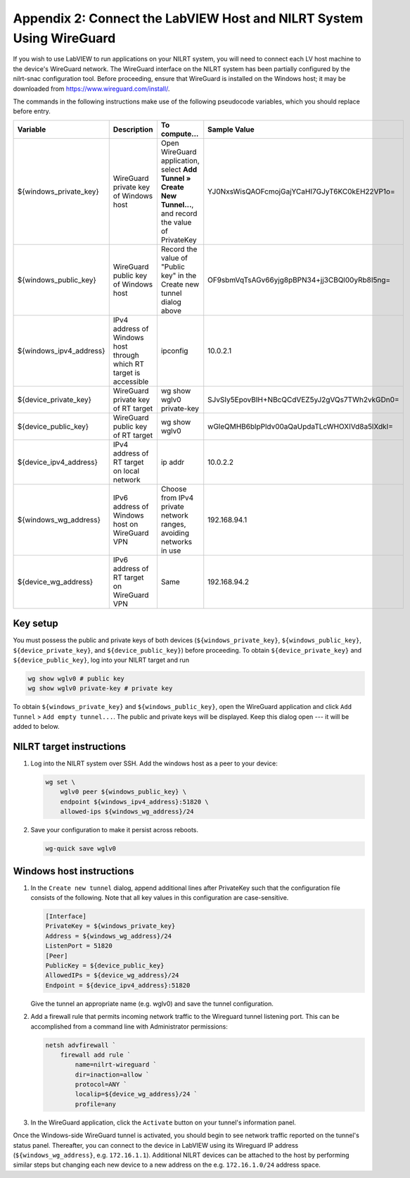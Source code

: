 
.. _appendix-2--connect-the-labview-host-and-nilrt-system-using-wireguard:

=====================================================================
Appendix 2: Connect the LabVIEW Host and NILRT System Using WireGuard
=====================================================================

If you wish to use LabVIEW to run applications on your NILRT system, you
will need to connect each LV host machine to the device's WireGuard
network. The WireGuard interface on the NILRT system has been partially
configured by the nilrt-snac configuration tool. Before proceeding,
ensure that WireGuard is installed on the Windows host; it may be
downloaded from https://www.wireguard.com/install/.

The commands in the following instructions make use of the following
pseudocode variables, which you should replace before entry.

..
    _In order to make this table fit, we need to make the font smaller and print it in landscape mode.

.. raw:: latex

    \begin{landscape}
    \scalefont{0.8}


.. tabularcolumns:: |\Y{0.2}|\Y{0.2}|\Y{0.2}|\Y{0.4}|

+-------------------------+----------------------+--------------------------------+----------------------------------------------+
| Variable                | Description          | To compute...                  | Sample Value                                 |
+=========================+======================+================================+==============================================+
| ${windows_private_key}  | WireGuard private    | Open WireGuard application,    |                                              |
|                         | key of Windows host  | select **Add Tunnel » Create   | YJ0NxsWisQAOFcmojGajYCaHI7GJyT6KC0kEH22VP1o= |
|                         |                      | New Tunnel...**, and record    |                                              |
|                         |                      | the value of PrivateKey        |                                              |
+-------------------------+----------------------+--------------------------------+----------------------------------------------+
| ${windows_public_key}   | WireGuard public key | Record the value of "Public    |                                              |
|                         | of Windows host      | key" in the Create new tunnel  | OF9sbmVqTsAGv66yjg8pBPN34+jj3CBQl00yRb8I5ng= |
|                         |                      | dialog above                   |                                              |
+-------------------------+----------------------+--------------------------------+----------------------------------------------+
|                         | IPv4 address of      | ipconfig                       | 10.0.2.1                                     |
| ${windows_ipv4_address} | Windows host through |                                |                                              |
|                         | which RT target is   |                                |                                              |
|                         | accessible           |                                |                                              |
+-------------------------+----------------------+--------------------------------+----------------------------------------------+
| ${device_private_key}   | WireGuard private    | wg show wglv0 private-key      |                                              |
|                         | key of RT target     |                                | SJvSIy5EpovBIH+NBcQCdVEZ5yJ2gVQs7TWh2vkGDn0= |
+-------------------------+----------------------+--------------------------------+----------------------------------------------+
| ${device_public_key}    | WireGuard public key | wg show wglv0                  |                                              |
|                         | of RT target         |                                | wGleQMHB6blpPldv00aQaUpdaTLcWHOXIVd8a5lXdkI= |
+-------------------------+----------------------+--------------------------------+----------------------------------------------+
| ${device_ipv4_address}  | IPv4 address of RT   | ip addr                        | 10.0.2.2                                     |
|                         | target on local      |                                |                                              |
|                         | network              |                                |                                              |
+-------------------------+----------------------+--------------------------------+----------------------------------------------+
| ${windows_wg_address}   | IPv6 address of      | Choose from IPv4 private       | 192.168.94.1                                 |
|                         | Windows host on      | network ranges, avoiding       |                                              |
|                         | WireGuard VPN        | networks in use                |                                              |
+-------------------------+----------------------+--------------------------------+----------------------------------------------+
| ${device_wg_address}    | IPv6 address of RT   | Same                           | 192.168.94.2                                 |
|                         | target on WireGuard  |                                |                                              |
|                         | VPN                  |                                |                                              |
+-------------------------+----------------------+--------------------------------+----------------------------------------------+

.. raw:: latex

    \scalefont{1}
    \end{landscape}

.. _key-setup:

^^^^^^^^^
Key setup
^^^^^^^^^

You must possess the public and private keys of both devices
(``${windows_private_key}``, ``${windows_public_key}``, ``${device_private_key}``,
and ``${device_public_key}``) before proceeding. To obtain
``${device_private_key}`` and ``${device_public_key}``, log into your NILRT
target and run

.. code-block:: bash

    wg show wglv0 # public key
    wg show wglv0 private-key # private key

To obtain ``${windows_private_key}`` and ``${windows_public_key}``, open the
WireGuard application and click ``Add Tunnel`` > ``Add empty tunnel...``. The
public and private keys will be displayed. Keep this dialog open --- it
will be added to below.


.. _nilrt-target-instructions:

^^^^^^^^^^^^^^^^^^^^^^^^^
NILRT target instructions
^^^^^^^^^^^^^^^^^^^^^^^^^

#.  Log into the NILRT system over SSH. Add the windows host as a peer to
    your device:

    .. code-block:: bash

        wg set \
            wglv0 peer ${windows_public_key} \
            endpoint ${windows_ipv4_address}:51820 \
            allowed-ips ${windows_wg_address}/24

#.  Save your configuration to make it persist across reboots.

    .. code-block:: bash

        wg-quick save wglv0


.. _windows-host-instructions:

^^^^^^^^^^^^^^^^^^^^^^^^^
Windows host instructions
^^^^^^^^^^^^^^^^^^^^^^^^^

1.  In the ``Create new tunnel`` dialog, append additional lines after
    PrivateKey such that the configuration file consists of the
    following. Note that all key values in this configuration are
    case-sensitive.

    .. code-block:: ini

        [Interface]
        PrivateKey = ${windows_private_key}
        Address = ${windows_wg_address}/24
        ListenPort = 51820
        [Peer]
        PublicKey = ${device_public_key}
        AllowedIPs = ${device_wg_address}/24
        Endpoint = ${device_ipv4_address}:51820

    Give the tunnel an appropriate name (e.g. wglv0) and save the tunnel
    configuration.

#.  Add a firewall rule that permits incoming network traffic to the
    Wireguard tunnel listening port. This can be accomplished from a
    command line with Administrator permissions:

    .. code-block:: powershell

        netsh advfirewall `
            firewall add rule `
                name=nilrt-wireguard `
                dir=inaction=allow `
                protocol=ANY `
                localip=${device_wg_address}/24 `
                profile=any

#.  In the WireGuard application, click the ``Activate`` button on your
    tunnel's information panel.

Once the Windows-side WireGuard tunnel is activated, you should begin to see network traffic reported on the tunnel's status panel. Thereafter, you can connect to the device in LabVIEW using its Wireguard IP address (``${windows_wg_address}``, e.g. ``172.16.1.1``). Additional NILRT devices can be attached to the host by performing similar steps but changing each new device to a new address on the e.g. ``172.16.1.0/24`` address space.
